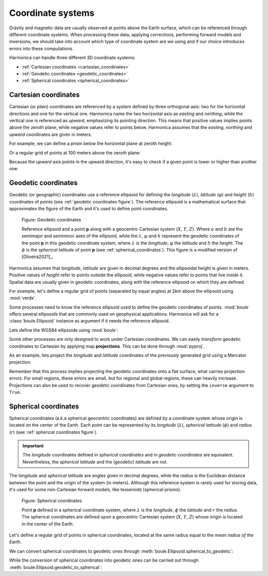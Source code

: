.. _coordinate_systems:

Coordinate systems
==================

Gravity and magnetic data are usually observed at points above the Earth
surface, which can be referenced through different coordinate systems.
When processing these data, applying corrections, performing forward models and
inversions, we should take into account which type of coordinate system are we
using and if our choice introduces errors into these computations.

Harmonica can handle three different 3D coordinate systems:

- :ref:`Cartesian coordinates <cartesian_coordinates>`
- :ref:`Geodetic coordinates <geodetic_coordinates>`
- :ref:`Spherical coordinates <spherical_coordinates>`

.. _cartesian_coordinates:

Cartesian coordinates
---------------------

Cartesian (or plain) coordinates are referenced by a system defined by three
orthogonal axis: two for the horizontal directions and one for the vertical
one. Harmonica name the two horizontal axis as *easting* and *northing*,
while the vertical one is referenced as *upward*, emphasizing its pointing
direction. This means that positive values implies points above the zeroth
plane, while negative values refer to points below. Harmonica assumes that
the *easting*, *northing* and *upward* coordinates are given in meters.

For example, we can define a prism below the horizontal plane at zeroth
height:

.. jupyter-execute::

    import verde as vd

    # Define boundaries of the rectangular prism (in meters)
    west, east, south, north = -20, 20, -20, 20
    bottom, top = -40, -20
    prism = [west, east, south, north, bottom, top]

Or a regular grid of points at 100 meters above the zeroth plane:

.. jupyter-execute::

    # Define a regular grid of observation points (coordinates in meters)
    coordinates = vd.grid_coordinates(
        region=(-40, 40, -40, 40), shape=(5, 5), extra_coords=100
    )
    easting, northing, upward = coordinates[:]

    print("easting:", easting)
    print("northing:", northing)
    print("upward:", upward)

Because the *upward* axis points in the upward direction, it's easy to check
if a given point is lower or higher than another one:

.. jupyter-execute::

    # Define two points
    point_1 = (30, 20, -67)
    point_2 = (30, 20, -58)
    print("Point 1 is higher than point 2?", point_1[2] > point_2[2])


.. _geodetic_coordinates:

Geodetic coordinates
--------------------

Geodetic (or geographic) coordinates use a reference ellipsoid for defining
the *longitude* (:math:`\lambda`), *latitude* (:math:`\varphi`) and *height*
(:math:`h`) coordinates of points (see :ref:`geodetic coordinates figure`).
The reference ellipsoid is a mathematical surface that approximates the
figure of the Earth and it's used to define point coordinates.

.. figure:: ../_static/figures/geodetic-coordinate-system.svg
   :name: geodetic coordinates figure
   :width: 90%
   :alt: Figure showing a reference ellipsoid along with an observation point "p". It also shows the geodetic coordinates of this observation point: its longitude, latitude and geodetic height.

   Figure: Geodetic coordinates

   Reference ellipsoid and a point **p** along with a geocentric Cartesian
   system (:math:`X`, :math:`Y`, :math:`Z`). Where :math:`a` and :math:`b`
   are the semimajor and semiminor axes of the ellipsoid, while the
   :math:`\lambda`, :math:`\varphi` and :math:`h` represent the geodetic
   coordinates of the point **p** in this geodetic coordinate system, where
   :math:`\lambda` is the *longitude*, :math:`\varphi` the *latitude* and
   :math:`h` the *height*.
   The :math:`\phi` is the *spherical latitude* of point **p** (see
   :ref:`spherical_coordinates`).
   This figure is a modified version of [Oliveira2021]_.


Harmonica assumes that *longitude*, *latitude* are given in decimal degrees
and the ellipsoidal height is given in meters. Positive values of *height*
refer to points outside the ellipsoid, while negative values refer to points
that live inside it.
Spatial data are usually given in geodetic coordinates, along with the
reference ellipsoid on which they are defined.

For example, let's define a regular grid of points (separated by equal
angles) at 2km above the ellipsoid using :mod:`verde`.

.. jupyter-execute::

    coordinates = vd.grid_coordinates(
        region=(-70, -65, -35, -30), shape=(6, 6), extra_coords=2e3
    )
    longitude, latitude, height = coordinates[:]
    print("longitude:", longitude)
    print("latitude:", latitude)
    print("height:", height)

Some processes need to know the reference ellipsoid used to define the
geodetic coordinates of points. :mod:`boule` offers several ellipsoids that
are commonly used on geophysical applications. Harmonica will ask for
a :class:`boule.Ellipsoid` instance as argument if it needs the reference
ellipsoid.

Lets define the WGS84 ellipsoide using :mod:`boule`:

.. jupyter-execute::

    import boule as bl

    ellipsoid = bl.WGS84
    print(ellipsoid)

Some other processes are only designed to work under Cartesian coordinates.
We can easily *transform* geodetic coordinates to Cartesian by applying
map **projections**. This can be done through :mod:`pyproj`.

As an example, lets project the *longitude* and *latitude* coordinates of the
previously generated grid using a Mercator projection:

.. jupyter-execute::

    import pyproj

    # Define a Mercator projection through pyproj
    projection = pyproj.Proj(proj="merc", ellps="WGS84")

    # Project the longitude and latitude coordinates of the grid points
    longitude, latitude = coordinates[:2]
    easting, northing = projection(longitude, latitude)

    print("easting:", easting)
    print("northing:", northing)

Remember that this process implies projecting the geodetic coordinates onto
a flat surface, what carries projection errors. For small regions, these
errors are small, but for regional and global regions, these can heavily
increase. Projections can also be used to recover geodetic coordinates from
Cartesian ones, by setting the ``inverse`` argument to ``True``.

.. _spherical_coordinates:

Spherical coordinates
---------------------

Spherical coordinates (a.k.a spherical geocentric coordinates) are defined
by a coordinate system whose origin is located on the center of the Earth.
Each point can be represented by its *longitude* (:math:`\lambda`),
*spherical latitude* (:math:`\phi`) and *radius* (:math:`r`) (see
:ref:`spherical coordinates figure`).

.. important::

   The *longitude* coordinates defined in *spherical coordinates* and in
   *geodetic coordinates* are equivalent.
   Nevertheless, the *spherical latitude* and the (geodetic) *latitude* are
   not.

The *longitude* and *spherical latitude* are angles given in decimal degrees,
while the *radius* is the Euclidean distance between the point and the origin
of the system (in meters).
Although this reference system is rarely used for storing data, it's used for
some non-Cartesian forward models, like tesseroids (spherical prisms).

.. figure:: ../_static/figures/spherical-coordinate-system.svg
   :name: spherical coordinates figure
   :width: 50%
   :alt: Figure showing an observation point "p" defined in a spherical coordinate system.

   Figure: Spherical coordinates

   Point **p** defined in a spherical coordinate system, where
   :math:`\lambda` is the *longitude*, :math:`\phi` the *latitude* and
   :math:`r` the *radius*. The spherical coordinates are defined upon
   a geocentric Cartesian system (:math:`X`, :math:`Y`, :math:`Z`) whose
   origin is located in the center of the Earth.

Let's define a regular grid of points in spherical coordinates, located at
the same radius equal to the *mean radius of the Earth*.

.. jupyter-execute::

    coordinates = vd.grid_coordinates(
        region=(-70, -65, -35, -30),
        shape=(6, 6),
        extra_coords=ellipsoid.mean_radius,
    )
    longitude, sph_latitude, radius = coordinates[:]
    print("longitude:", longitude)
    print("spherical latitude:", sph_latitude)
    print("radius:", radius)

We can convert spherical coordinates to geodetic ones through
:meth:`boule.Ellipsoid.spherical_to_geodetic`:

.. jupyter-execute::

    coordinates_geodetic = ellipsoid.spherical_to_geodetic(*coordinates)
    longitude, latitude, height = coordinates_geodetic[:]
    print("longitude:", longitude)
    print("latitude:", latitude)
    print("height:", height)

While the conversion of spherical coordinates into geodetic ones can be
carried out through :meth:`boule.Ellipsoid.geodetic_to_spherical`:

.. jupyter-execute::

    coordinates_spherical = ellipsoid.geodetic_to_spherical(*coordinates_geodetic)
    longitude, sph_latitude, radius = coordinates_spherical[:]
    print("longitude:", longitude)
    print("spherical latitude:", sph_latitude)
    print("radius:", radius)
